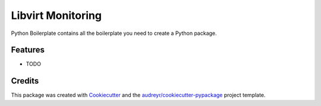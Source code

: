 ===============================
Libvirt Monitoring
===============================



.. image:: https://pyup.io/repos/github/ntk148v/libvirt_monitoring/shield.svg
     :target: https://pyup.io/repos/github/ntk148v/libvirt_monitoring/
     :alt: Updates


Python Boilerplate contains all the boilerplate you need to create a Python package.



Features
--------

* TODO

Credits
---------

This package was created with Cookiecutter_ and the `audreyr/cookiecutter-pypackage`_ project template.

.. _Cookiecutter: https://github.com/audreyr/cookiecutter
.. _`audreyr/cookiecutter-pypackage`: https://github.com/audreyr/cookiecutter-pypackage

